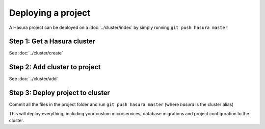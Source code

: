 .. .. meta::
   :description: Describing the hasura project directory structure
   :keywords: hasura, docs, CLI, HasuraCTL, hasuractl, hasuracli

.. _hasura-deploy-project:

.. highlight:: bash

Deploying a project
===================

A Hasura project can be deployed on a :doc:`../cluster/index` by simply running ``git push hasura master``

Step 1: Get a Hasura cluster
^^^^^^^^^^^^^^^^^^^^^^^^^^^^

See :doc:`../cluster/create`

Step 2: Add cluster to project
^^^^^^^^^^^^^^^^^^^^^^^^^^^^^^
See :doc:`../cluster/add`

Step 3: Deploy project to cluster
^^^^^^^^^^^^^^^^^^^^^^^^^^^^^^^^^

Commit all the files in the project folder and run ``git push hasura master`` (where *hasura* is the cluster alias)

This will deploy everything, including your custom microservices, database migrations and project configuration to the cluster.